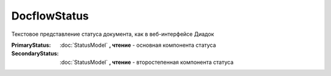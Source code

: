 DocflowStatus
=============

Текстовое представление статуса документа, как в веб-интерфейсе Диадок

:PrimaryStatus:
  :doc:`StatusModel` **, чтение** - основная компонента статуса

:SecondaryStatus:
  :doc:`StatusModel` **, чтение** - второстепенная компонента статуса
